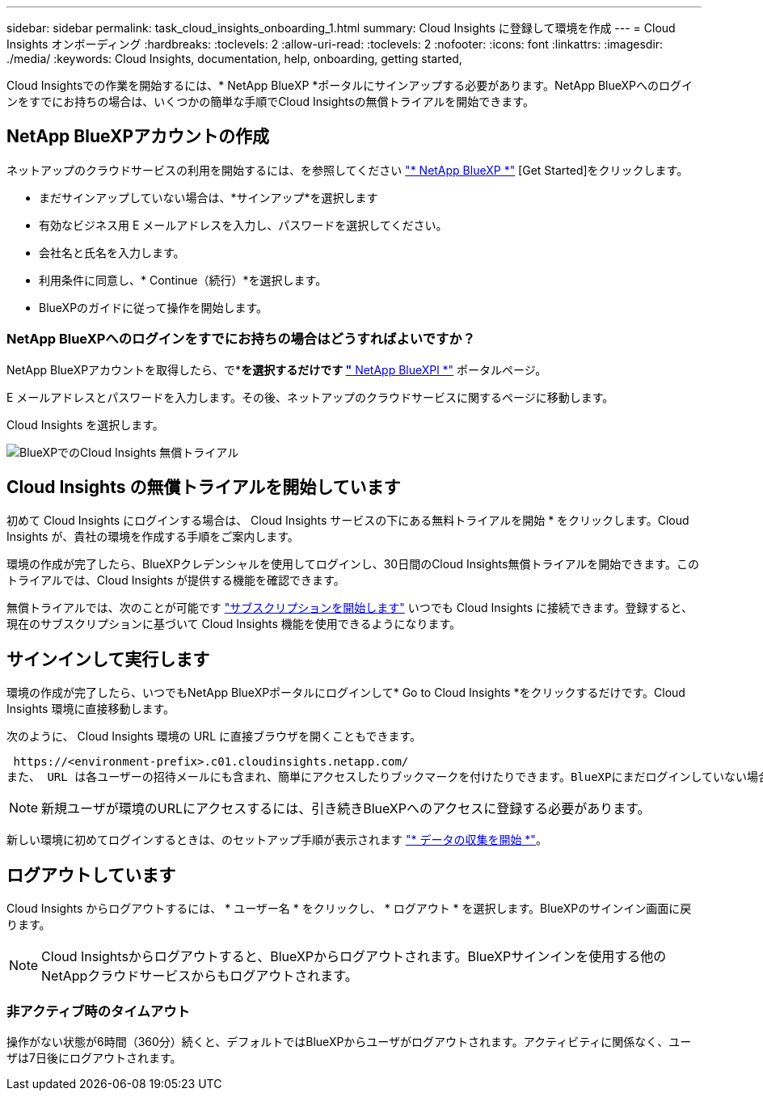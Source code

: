 ---
sidebar: sidebar 
permalink: task_cloud_insights_onboarding_1.html 
summary: Cloud Insights に登録して環境を作成 
---
= Cloud Insights オンボーディング
:hardbreaks:
:toclevels: 2
:allow-uri-read: 
:toclevels: 2
:nofooter: 
:icons: font
:linkattrs: 
:imagesdir: ./media/
:keywords: Cloud Insights, documentation, help, onboarding, getting started,


[role="lead"]
Cloud Insightsでの作業を開始するには、* NetApp BlueXP *ポータルにサインアップする必要があります。NetApp BlueXPへのログインをすでにお持ちの場合は、いくつかの簡単な手順でCloud Insightsの無償トライアルを開始できます。


toc::[]


== NetApp BlueXPアカウントの作成

ネットアップのクラウドサービスの利用を開始するには、を参照してください https://cloud.netapp.com["* NetApp BlueXP *"^] [Get Started]をクリックします。

* まだサインアップしていない場合は、*サインアップ*を選択します
* 有効なビジネス用 E メールアドレスを入力し、パスワードを選択してください。
* 会社名と氏名を入力します。
* 利用条件に同意し、* Continue（続行）*を選択します。
* BlueXPのガイドに従って操作を開始します。




=== NetApp BlueXPへのログインをすでにお持ちの場合はどうすればよいですか？

NetApp BlueXPアカウントを取得したら、で*[ログイン]*を選択するだけです https://cloud.netapp.com["* NetApp BlueXPl *"^] ポータルページ。

E メールアドレスとパスワードを入力します。その後、ネットアップのクラウドサービスに関するページに移動します。

Cloud Insights を選択します。

image:BlueXP_CloudInsights.png["BlueXPでのCloud Insights 無償トライアル"]



== Cloud Insights の無償トライアルを開始しています

初めて Cloud Insights にログインする場合は、 Cloud Insights サービスの下にある無料トライアルを開始 * をクリックします。Cloud Insights が、貴社の環境を作成する手順をご案内します。

環境の作成が完了したら、BlueXPクレデンシャルを使用してログインし、30日間のCloud Insights無償トライアルを開始できます。このトライアルでは、Cloud Insights が提供する機能を確認できます。

無償トライアルでは、次のことが可能です link:concept_subscribing_to_cloud_insights.html["サブスクリプションを開始します"] いつでも Cloud Insights に接続できます。登録すると、現在のサブスクリプションに基づいて Cloud Insights 機能を使用できるようになります。



== サインインして実行します

環境の作成が完了したら、いつでもNetApp BlueXPポータルにログインして* Go to Cloud Insights *をクリックするだけです。Cloud Insights 環境に直接移動します。

次のように、 Cloud Insights 環境の URL に直接ブラウザを開くこともできます。

 https://<environment-prefix>.c01.cloudinsights.netapp.com/
また、 URL は各ユーザーの招待メールにも含まれ、簡単にアクセスしたりブックマークを付けたりできます。BlueXPにまだログインしていない場合は、ログインするように求められます。


NOTE: 新規ユーザが環境のURLにアクセスするには、引き続きBlueXPへのアクセスに登録する必要があります。

新しい環境に初めてログインするときは、のセットアップ手順が表示されます link:task_getting_started_with_cloud_insights.html["* データの収集を開始 *"]。



== ログアウトしています

Cloud Insights からログアウトするには、 * ユーザー名 * をクリックし、 * ログアウト * を選択します。BlueXPのサインイン画面に戻ります。


NOTE: Cloud Insightsからログアウトすると、BlueXPからログアウトされます。BlueXPサインインを使用する他のNetAppクラウドサービスからもログアウトされます。



=== 非アクティブ時のタイムアウト

操作がない状態が6時間（360分）続くと、デフォルトではBlueXPからユーザがログアウトされます。アクティビティに関係なく、ユーザは7日後にログアウトされます。
